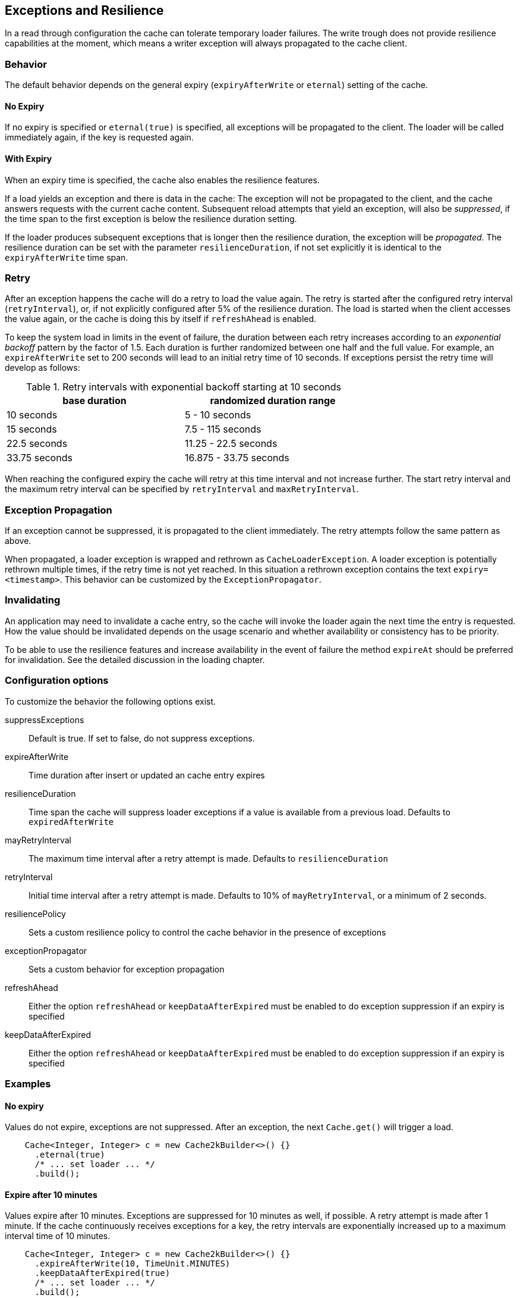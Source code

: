 [[resilience-and-exceptions]]
== Exceptions and Resilience

In a read through configuration the cache can tolerate temporary loader failures.
The write trough does not provide resilience capabilities at the moment, which means
 a writer exception will always propagated to the cache client.

=== Behavior

The default behavior depends on the general expiry (`expiryAfterWrite` or `eternal`) setting of the cache.

==== No Expiry

If no expiry is specified or `eternal(true)` is specified, all exceptions will be propagated to the client.
The loader will be called immediately again, if the key is requested again.

==== With Expiry

When an expiry time is specified, the cache also enables the resilience features.

If a load yields an exception and there is data in the cache: The exception will not be
propagated to the client, and the cache answers requests with the current cache content.
Subsequent reload attempts that yield an exception, will also be _suppressed_, if the time span to the
first exception is below the resilience duration setting.

If the loader produces subsequent exceptions that is longer then the resilience duration,
the exception will be _propagated_. The resilience duration can be set with the parameter
`resilienceDuration`, if not set explicitly it is identical to the `expiryAfterWrite`
time span.

=== Retry

After an exception happens the cache will do a retry to load the value again. The retry
is started after the configured retry interval (`retryInterval`), or, if not
explicitly configured after 5% of the resilience duration. The load is started when the client accesses
the value again, or the cache is doing this by itself if `refreshAhead` is enabled.

To keep the system load in limits in the event of failure, the duration between each retry
increases according to an _exponential backoff_ pattern by the factor of 1.5.
Each duration is further randomized between one half and the full value.
For example, an `expireAfterWrite` set to 200 seconds will lead to an initial retry
time of 10 seconds. If exceptions persist the retry time will develop as follows:

.Retry intervals with exponential backoff starting at 10 seconds
[width="70",options="header"]
,===
base duration,randomized duration range
10 seconds,5 - 10 seconds
15 seconds,7.5 - 115 seconds
22.5 seconds,11.25 - 22.5 seconds
33.75 seconds,16.875 - 33.75 seconds
,===

When reaching the configured expiry the cache will retry at this time interval and
not increase further. The start retry interval and the maximum retry interval can
be specified by `retryInterval` and `maxRetryInterval`.

=== Exception Propagation

If an exception cannot be suppressed, it is propagated to the client immediately.
The retry attempts follow the same pattern as above.

When propagated, a loader exception is wrapped and rethrown as `CacheLoaderException`.
A loader exception is potentially rethrown multiple times, if the retry time is not
yet reached. In this situation a rethrown exception contains the text `expiry=<timestamp>`.
This behavior can be customized by the `ExceptionPropagator`.

=== Invalidating

An application may need to invalidate a cache entry, so the cache will invoke the loader
again the next time the entry is requested. How the value should be invalidated depends on
the usage scenario and whether availability or consistency has to be priority.

To be able to use the resilience features and increase availability in the event of failure
the method `expireAt` should be preferred for invalidation. See the detailed discussion in the
loading chapter.

=== Configuration options

To customize the behavior the following options exist.

suppressExceptions:: Default is true. If set to false, do not suppress exceptions.
expireAfterWrite:: Time duration after insert or updated an cache entry expires
resilienceDuration:: Time span the cache will suppress loader exceptions if a value is available from
                     a previous load. Defaults to `expiredAfterWrite`
mayRetryInterval:: The maximum time interval after a retry attempt is made. Defaults to `resilienceDuration`
retryInterval:: Initial time interval after a retry attempt is made. Defaults to 10% of `mayRetryInterval`, or a minimum of 2 seconds.
resiliencePolicy:: Sets a custom resilience policy to control the cache behavior in the presence of exceptions
exceptionPropagator:: Sets a custom behavior for exception propagation
refreshAhead:: Either the option `refreshAhead` or `keepDataAfterExpired` must be enabled to do exception suppression if an expiry is specified
keepDataAfterExpired:: Either the option `refreshAhead` or `keepDataAfterExpired` must be enabled to do exception suppression if an expiry is specified

=== Examples

==== No expiry

Values do not expire, exceptions are not suppressed. After an exception, the next `Cache.get()` will trigger
a load.

[source,java]
----
    Cache<Integer, Integer> c = new Cache2kBuilder<>() {}
      .eternal(true)
      /* ... set loader ... */
      .build();
----

==== Expire after 10 minutes

Values expire after 10 minutes. Exceptions are suppressed for 10 minutes
as well, if possible. A retry attempt is made after 1 minute. If the cache
continuously receives exceptions for a key, the retry intervals are exponentially
increased up to a maximum interval time of 10 minutes.

[source,java]
----
    Cache<Integer, Integer> c = new Cache2kBuilder<>() {}
      .expireAfterWrite(10, TimeUnit.MINUTES)
      .keepDataAfterExpired(true)
      /* ... set loader ... */
      .build();
----

==== Reduced suppression time

Expire entries after 10 minutes. If an exception happens we do not want
the cache to continue to service the previous (and expired) value for too long. In this scenario
it is preferred to propagate an exception rather than serving a potentially outdated value.
On the other side, there may be temporary outages of the network for a maximum of 30 seconds
we like to cover for.

[source,java]
----
    Cache<Integer, Integer> c = new Cache2kBuilder<Integer, Integer>() {}
      .expireAfterWrite(10, TimeUnit.MINUTES)
      .resilienceDuration(30, TimeUnit.SECONDS)
      .keepDataAfterExpired(true)
      /* ... set loader ... */
      .build();
----

==== Cached exceptions

No suppression, because values never expire. The only way that a reload can be triggered
is with a reload operation. In this case we do not want suppression, unless
specified explicitly. The loader is not totally reliable, or a smart developer
uses an exception to signal additional information. If exceptions occur, the cache
should not be ineffective and keep exceptions and defer the next retry for 10 seconds.
For requests between the retry interval, the cache will rethrow the previous exception.
The retry interval does not increase, since a maximum timer interval is not specified.

[source,java]
----
   Cache<Integer, Integer> c = new Cache2kBuilder<Integer, Integer>() {}
      .eternal(true)
      .retryInterval(10, TimeUnit.SECONDS)
      /* ... set loader ... */
      .build();
----

=== Custom resilience policy

By registering a custom implementation of the `ResiliencePolicy` it is possible to
implement a special behavior that is used to determine the cache duration of an
suppressed or cached an exception . Use the existing implementation as an example and starting point.

=== Debugging

The cache has no support for logging exceptions. If this is needed, it can be achieved
by an adaptor of the `CacheLoader`.

The statistics expose counters for the total number of received load exceptions and the number
of suppressed exception.


